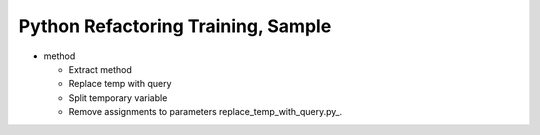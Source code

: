 ===================================
Python Refactoring Training, Sample
===================================

- method

  - Extract method

  - Replace temp with query

  - Split temporary variable

  - Remove assignments to parameters
    replace_temp_with_query.py_.
